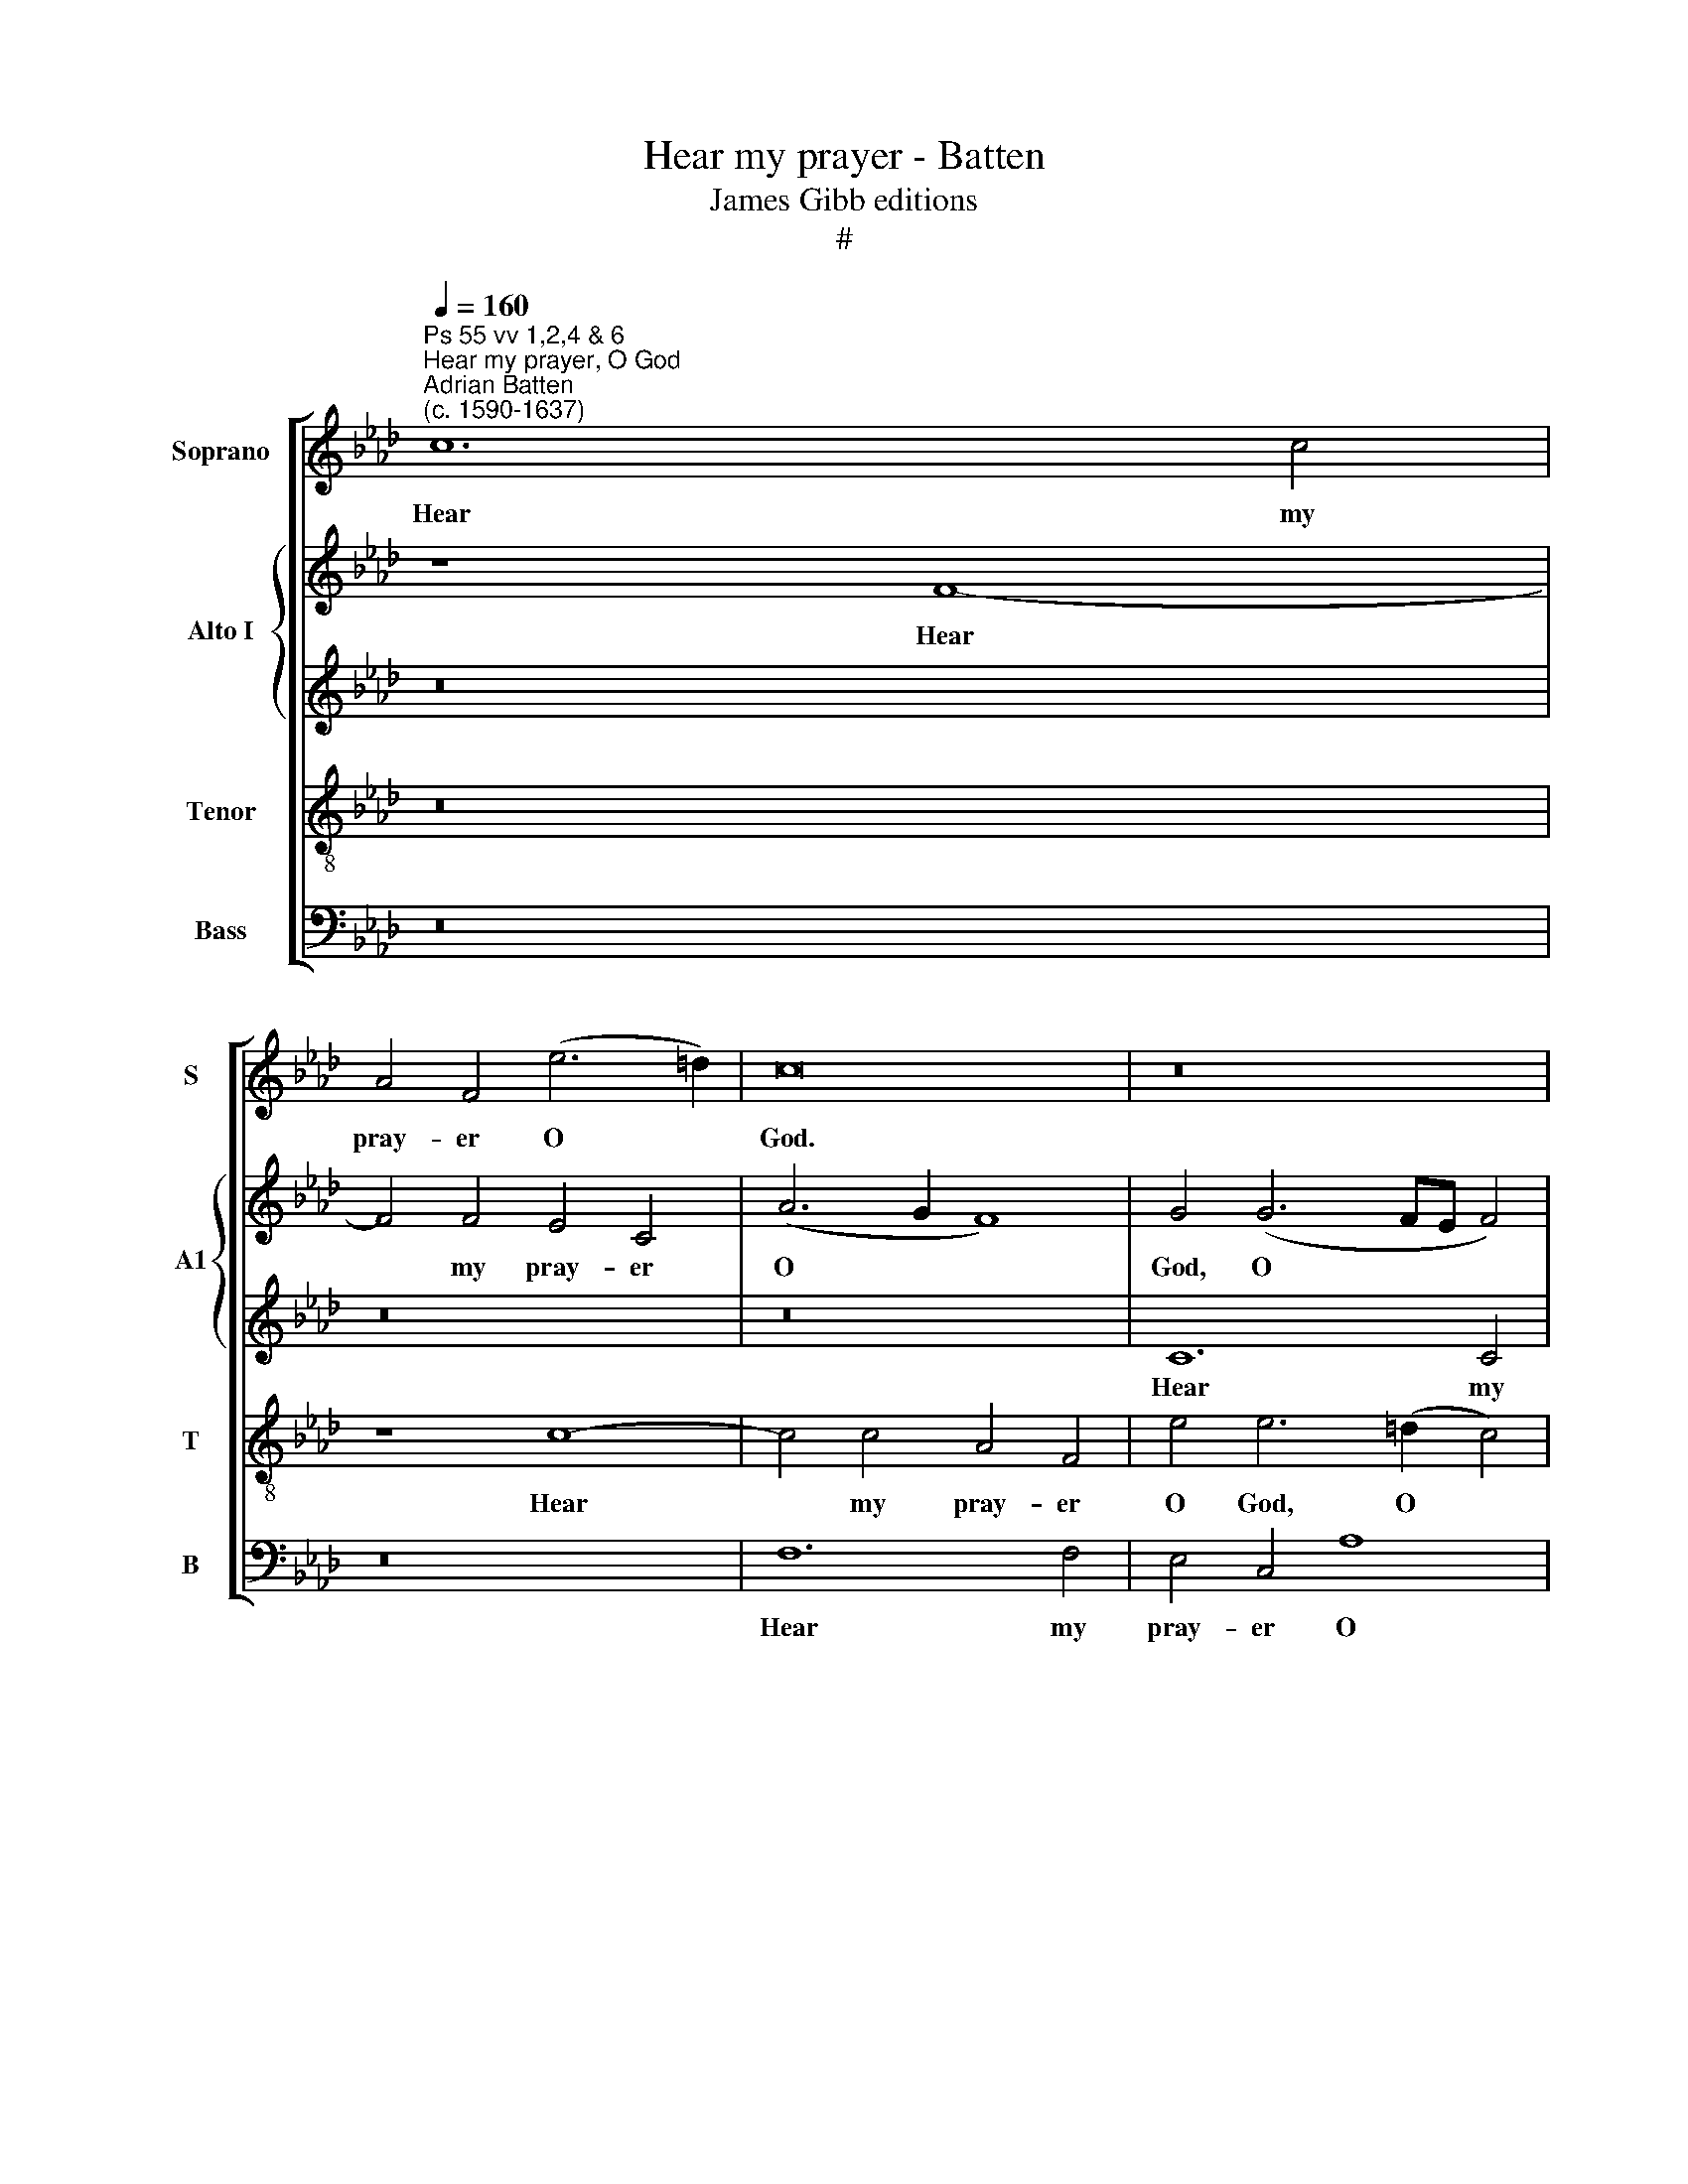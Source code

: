 X:1
T:Hear my prayer - Batten
T:James Gibb editions
T:#
%%score [ 1 { 2 | 3 } 4 5 ]
L:1/8
Q:1/4=160
M:none
K:Ab
V:1 treble nm="Soprano" snm="S"
V:2 treble nm="Alto I" snm="A1"
V:3 treble 
V:4 treble-8 nm="Tenor" snm="T"
V:5 bass nm="Bass" snm="B"
V:1
"^Ps 55 vv 1,2,4 & 6""^Hear my prayer, O God""^Adrian Batten\n(c. 1590-1637)" c12 c4 | %1
w: Hear my|
 A4 F4 (e6 =d2) | c16 | z16 | G12 G4 |[M:4/2] G4 c4 c8 | c8 f8 | =e8 z4 _e4 | e4 c2 =d2 e4 c4 | %9
w: pray- er O *|God.||Hear my|pray- er O|God, O|God and|hide not thy- self from|
 f6 e2 d6 (d2 | c4 c4 B4 A2 A2 | G4 c4 B4 d4 | c6 B2 =A8 | z4 c8 c4 | c4 c4 c4 c4 | c8 c8 | %16
w: my pe- ti- ti\-|* and hide not thy-|self from my pe-|ti- ti- on.|Take heed|un- to me and|hear me,|
 z4 e8 e4 | e4 e4 e4 e4 | e6 d2) c8 | z4 c6 c2 B4- | B4 A2 B2 c6 c2 | c4 c4 B8 | c8 z8 | %23
w: take heed|un- to me and|hear * me,|how I mourn|* in my pray- er|and am vex-|ed,|
 z8 z4 e4- | e4 c4 c8 | c8 f6 f2 | e8 d4 d4 | c6 c2 =d8 | =e4 (f8 e4) | f16 || F8 F4 F2 F2 | %31
w: and|* am vex-|ed, how I|mourn in my|pray- er and|am vex\- *|ed.|My heart is dis-|
 A6 A2 G8 | A4 (c6 BA B4) | c8 z4 c2 =d2 | =e4 f4 e4 c4 | B4 c4 B8 | c4 c2 c2 B4 d4 | %37
w: qui- et- ed|with- in * * *|me and the|fear of death is|fall'n up- on|me, and the fear of|
 c6 =d2 e4 c4 | B8 c8 | (c6 B2) =A8 || z4 c8 c4 | B8 z4 c4- | c4 c4 c8 | z4 e8 e2 e2 | %44
w: death is fall'n, is|fall'n up-|on * me.|Then I|said, then|* I said:|O that I|
 c4 c4 B4 B4 | c8 z4 B4- | B4 B2 B2 c4 e4 | e4 =d4 e4 e4 | c8 c6 G2 | A2 B2 c2 =d2 =e2 c2 f4- | %50
w: had wings like a|dove, O|* that I had wings|like a dove, like|a dove, then|would I flee a- way and be|
 f4 =e4 f4 f4 | e6 e2 d4 d4 | c4 z2 G2 A2 B2 c2 A2 | G4 z4 z4 B4 | c2 d2 e2 c2 d2 e2 f2 f2 | %55
w: * at rest, then|would I flee a-|way, then would I flee a-|way, then|would I flee a- way and be at|
 e8 e4 e4- | e2 (d2 B4) c8- | c8 z4 z2 A2 | B2 c2 d2 B2 c2 d2 e4 | =d4 c6 (B2 G4) | =A6 B2 c4 =d4 | %61
w: rest, and be|* at * rest,|* then|would I flee a- way and be|at rest, at *|rest, then would I|
 c2 c2 f6 (e2 =d4) | c8 (B4 =A4) |[Q:1/4=157] B4[Q:1/4=152] c4[Q:1/4=146] =d8- | %64
w: flee a- way and *|be at *|rest and be|
[Q:1/4=139] d4[Q:1/4=136] (c2[Q:1/4=134] B2)[Q:1/4=133] c16 |] %65
w: * at * rest.|
V:2
 z8 F8- | F4 F4 E4 C4 | (A6 G2 F8) | G4 (G6 FE F4) | G4 (G6 F2 E2 C2) |[M:4/2] =D4 z4 z8 | %6
w: Hear|* my pray- er|O * *|God, O * * *|God, O * * *|God,|
 z4 (F6 =E2 F4) | G8 z4 A4 | G4 A2 A2 G4 E4 | F2 G2 A8 G4 | A8 z8 | z4 A4 G4 F4 | C6 C2 C8 | %13
w: O * *|God, and|hide not thy- self from|my pe- ti- ti-|on,|from my pe-|ti- ti- on.|
 z4 F8 G4 | =E4 C4 C4 C4 | C8 C8 | z4 C8 E4 | E4 G4 A4 A4- | A4 G4 A8 | z16 | z16 | z16 | %22
w: Take heed|un- to me and|hear me,|take heed|un- to me and|* hear me,||||
 z8 A6 A2 | G4 F2 F2 E4 E4 | E4 A,4 C8 | C8 z4 A4- | A2 A2 G8 F2 G2 | A8 G4 G4- | G4 F4 C8 | C16 || %30
w: how I|mourn in my pray- er|and am vex-|ed, how|* I mourn in my|pray- er and|* am vex-|ed.|
 z8 A,8 | C4 C2 C2 C6 C2 | C4 C4 F8 | =E4 E2 F2 G4 A4 | G4 z4 z4 C4 | C4 A8 G4 | A4 A2 A2 G4 F4 | %37
w: My|heart is dis- qui- et-|ed with- in.|me and the fear of|death is|fall'n up- on|me, and the fear of|
 =E4 F4 C8 | z2 G2 B8 A4 | (G4 C4) C8 || z4 E8 E4 | E8 z4 =E4- | E4 F4 =E8 | %43
w: death is fall'n,|is fall'n up-|on * me.|Then I|said, then|* I said:|
 z4 !courtesy!_E8 A2 A2 | A4 A4 A4 G4 | A8 z4 E4- | E4 E2 E2 E4 E4 | F4 F4 E4 A4- | %48
w: O that I|had wings like a|dove, O|* that * I~had wings|like a dove, like|
 A2 (G2 F4) =E4 E4 | F2 G2 A2 A2 G4 A4 | G6 G2 F8 | z4 A4 A4 G4 | A4 B4 A8 | z4 F4 E6 E2 | %54
w: * a * dove, then|would I flee a- way and|be at rest,|then would I|flee a- way|and be at|
 E8 z4 F4 | G2 A2 B2 A2 G4 A4 | A4 G4 A4 F4 | =E4 C4 C8 | z8 z4 G,4 | B,4 C4 C8 | %60
w: rest, then|would I flee a- way and|be at rest, and|be at rest,|and|be at rest,|
 z2 F,2 F6 E2 =D2 B,2 | C4 C4 =D4 B,4 | F,4 F,4 B,4 z4 | z4 F8 B4- | B4 (=A2 G2) A16 |] %65
w: then would I flee a-|way and be at|rest, at rest,|and be|* at * rest.|
V:3
 z16 | z16 | z16 | C12 C4 | =B,4 G,4 (E6 F2) |[M:4/2] G4 A3 A G4 G4 | A4 A6 (G2 A2 B2) | c8 z4 c4 | %8
w: |||Hear my|pray- er O *|God. hear my pray- er,|O God, O * *|God, and|
 B4 A2 A2 B4 A4 | A6 C2 D2 D2 B,4 | z4 E4 E4 E2 E2 | E4 E4 D2 E2 F4- | F4 =E4 F8 | z4 C8 C4 | %14
w: hide not thy- self from|my pe- ti- ti- on,|and hide not thy-|self from my pe- ti\-|* ti- on.|Take heed|
 C4 =E4 F4 E4 | F8 =E8 | z4 A8 A4 | B4 G4 E4 E4 | E8 E8 | A6 A2 G8 | F4 F4 E4 E4 | %21
w: un- to me and|hear me,|take heed|un- to me and|hear me,|how I mourn|in my pray- er|
 F2 G2 (A6 GF G4) | A8 z8 | B6 B2 A4 G2 G2 | G2 G2 F6 F2 =E4 | F8 z8 | z4 C2 C2 D4 D2 E2 | %27
w: and am vex\- * * *|ed,|how I mourn in my|pray- er and am vex-|ed,|how I mourn in my|
 F4 E4 z4 B4- | B4 A4 G8 | F16 || z8 C8 | C4 F2 F2 =E6 E2 | F2 F2 (A6 G2 F4) | %33
w: pray- er and|* am vex-|ed.|My|heart is dis- qui- et-|ed with- in * *|
 G8 z4"^and the" F2 F2 | G4 A4 G4 A4 | G4 E4 E8 | E8 z4 B2 B2 | B4 A4 G4 E4 | (G4 F4) =E4 (F4- | %39
w: me * *|fear of death is|fall'n up- on|me, and the|fear of death is|fall'n * up- on|
 F4 =E4) F8 || z4 A8 A4 | G8 z4 G4- | G4 A4 G8 | z4 A8 E2 E2 | E4 E4 E4 E4 | E8 z4 E4- | %46
w: * * me.|Then I|said, then|* I said:|O that I|had wings like a|dove, O|
 E4 G2 G2 A4 G4 | B6 A2 G4 E4 | (F4 C4) C4 C4 | F,2 F,2 F2 F2 C4 (A,2 B,2) | C6 B,2 A,8 | %51
w: * that I had wings|like a dove, like|a * dove, then|would I flee a- way and *|be at rest,|
 z8 z4 B,4 | E2 F2 G2 E2 F2 G2 A2 F2 | G2 A2 B2 A2 (G2 A4) G2 | A4 A4 F6 F2 | B,4 E4 E8 | %56
w: then|would I flee a- way and be at|rest, then would I flee * a-|way and be at|rest, and be|
 (E12 C4) | C6 =E2 F2 G2 A2 F2 | G2 A2 B4 A4 G4- | G2 F2 F8 =E4 | F16 | z4 =A4 B6 B,2 | C4 F8 F4 | %63
w: at *|rest, then would I flee a-|way and be at rest,|* and be at|rest,|and be at|rest, and be|
 F16 | F24 |] %65
w: at|rest.|
V:4
 z16 | z8 c8- | c4 c4 A4 F4 | e4 e6 (=d2 c4) | =d8 c6 c2 |[M:4/2][K:treble-8] B4 f8 =e4 | f8 z8 | %7
w: |Hear|* my pray- er|O God, O *|God, hear my|pray- er, O|God,|
 z8 z4 A4 | e4 f2 f2 e4 A4 | d6 c2 B6 B2 | A4 A4 G4 c2 c2 | B4 z4 G2 B4 A2 | G6 G2 F8 | z4 A8 G4 | %14
w: and|hide not thy- self from|my pe- ti- ti-|on, and hide not thy-|self from my pe-|ti- ti- on.|Take heed|
 G6 G2 A4 G4 | A8 G8 | z4 c8 c4 | B6 B2 c4 c4 | B8 A8 | f6 f2 e8 | d4 d4 c6 B2 | %21
w: un- to me and|hear me,|take heed|un- to me and|hear me,|how I mourn|in my pray- er|
 (A2 B2) (c2 d2) e8 | A8 c6 =d2 | e4 B2 B2 c6 c2 | B4 A4 G8 | =A8 z8 | z16 | z4 g2 g2 =d4 d2 d2 | %28
w: and * am * vex-|ed, how I|mourn in my pray- er|and am vex-|ed,||how I mourn in my|
 c2 c2 c6 B2 G4 | =A16 || z8 F8 | F4 F2 F2 c6 c2 | F4 F4 d8 | c4 c2 =d2 =e4 f4 | c4 F4 c4 A4 | %35
w: pray- er and am vex-|ed.|My|heart is dis- qui- et-|ed with- in|me and the fear of|death, of death is|
 e4 c4 e8 | A4 A2 A2 B4 B4 | c4 F4 c4 c4 | e4 d4 c8- | c8 F8 || z4 E8 A4 | B8 z8 | c4 c4 c8 | %43
w: fall'n up- on|me, and the fear of|death is fall'n, is|fall'n up- on|* me.|Then I|said,|then I said:|
 z4 c8 c2 c2 | A4 E4 (B3 A) B4 | A8 z4 B4- | B4 e2 e2 e4 e4 | B4 B4 B4 c4- | c2 (B2 A4) G8 | z16 | %50
w: O that I|had wings like * a|dove, O|* that I had wings|like a dove, like|* a * dove.||
 z4 c4 F2 G2 A2 B2 | c2 d2 e2 c2 f4 (d2 B2) | c4 e4 A6 A2 | B2 c2 d2 c2 (B2 c2) B4 | %54
w: Then would I flee a-|way and be at rest, at *|rest, then would I|flee a- way and be * at|
 A6 A2 B2 c2 d4- | d4 c4 B4 c4 | B6 B2 A4 A4 | G6 G2 A2 B2 c2 A2 | G4 F4 E6 E2 | %59
w: rest, then would I flee|* a- way, a-|way and be at|rest, then would I flee a-|way, a- way, then|
 F2 G2 A2 A2 G6 =e2 | =d4 (c8 B4) | =A4 A4 B4 B4 | f6 e2 =d4 c4 | =d4 =A4 B8 | F8 F16 |] %65
w: would I flee a- way, a-|way and *|be at rest, then|would I flee a-|way and be|at rest.|
V:5
 z16 | z16 | F,12 F,4 | E,4 C,4 A,8 | G,6 (F,2 E,2 =D,2 C,4 |[M:4/2] G,4 F,4 C6 C2 | A,4 F,4 D8 | %7
w: ||Hear my|pray- er O|God, O * * *|* God, Hear my|pray- er, O|
 C8 z8 | z16 | z16 | z4 A,,4 E,4 C,2 C,2 | E,4 A,,4 B,,4 B,,4 | C,6 C,2 F,8 | z4 F,8 =E,4 | %14
w: God,|||and hide not thy-|self from my pe-|ti- ti- on.|Take heed|
 C,4 C,4 F,4 C,4 | A,,6 B,,2) C,8 | z4 A,8 A,4 | G,4 E,4 C,6 D,2 | E,8 A,,8 | z16 | z16 | z16 | %22
w: un- to me and|hear * me,|take heed|un- to me and|hear me,||||
 z8 F,6 F,2 | E,4 D,2 D,2 C,6 D,2 | E,4 F,4 C,8 | F,8 D6 D2 | C8 B,6 B,2 | A,4 A,4 B,8 | C8 C,8 | %29
w: how I|mourn in my pray- er|and am vex-|ed, how I|mourn in my|pray- er and|am vex-|
 F,16 || z16 | z16 | z16 | z16 | z16 | z16 | z16 | z16 | z16 | z16 || z4 A,,8 A,,4 | E,8 z4 C,4- | %42
w: ed.|||||||||||Then I|said, then|
 C,4 F,4 C8 | z4 A,8 A,2 A,2 | A,4 (C,3 D,) E,4 E,4 | A,,8 z4 E,4- | E,4 E,2 E,2 A,4 C4 | %47
w: * I said:|O that I|had wings * like a|dove, O|* that I had wings|
 B,6 B,2 E,4 C,4 | F,8 C,8 | z16 | z4 C,4 D,2 E,2 F,2 G,2 | A,2 B,2 C2 A,2 D4 B,4 | A,4 G,4 F,8 | %53
w: like a dove, like|a dove.||Then would I flee a-|way and be at rest, then|would I flee|
 (E,4 D,4) E,4 E,4 | A,,2 B,,2 C,2 A,,2 D,4 D,4 | E,6 E,2 E,4 (C,2 D,2) | E,4 E,4 A,,6 B,,2 | %57
w: a\- * way, then|would I flee a- way and|be at rest, and *|be at rest, at|
 C,4 C,4 F,6 F,2 | E,4 D,4 C,4 C,4 | B,,4 (A,,2 B,,2) C,4 C,4 | F,6 G,2 =A,4 B,4 | %61
w: rest, then would I|flee a- way and|be at * rest, then|would I flee a-|
 F,6 E,2 =D,2 B,,2 B,4- | B,4 =A,4 B,4 F,4 | B,,4 F,4 =D,4 B,,4 | F,6 F,2 F,16 |] %65
w: way and be at rest,|* then would I|flee a- way and|be at rest.|

